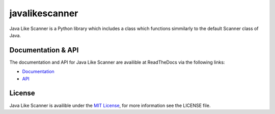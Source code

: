 javalikescanner
===============

.. image:: https://travis-ci.org/ExcaliburZero/javalikescanner.svg?branch=master
    :target: https://travis-ci.org/ExcaliburZero/javalikescanner
.. image:: https://coveralls.io/repos/ExcaliburZero/javalikescanner/badge.svg?branch=master&service=github
    :target: https://coveralls.io/github/ExcaliburZero/javalikescanner?branch=master 

Java Like Scanner is a Python library which includes a class which functions simmilarly to the default Scanner class of Java.

Documentation & API
-------------------
The documentation and API for Java Like Scanner are availible at ReadTheDocs via the following links:

* `Documentation`_
* `API`_

License
-------
Java Like Scanner is availible under the `MIT License`_, for more information see the LICENSE file.

.. _Documentation: http://javalikescanner.readthedocs.org/en/latest/index.html
.. _API: http://javalikescanner.readthedocs.org/en/latest/api.html
.. _MIT License: http://opensource.org/licenses/MIT
